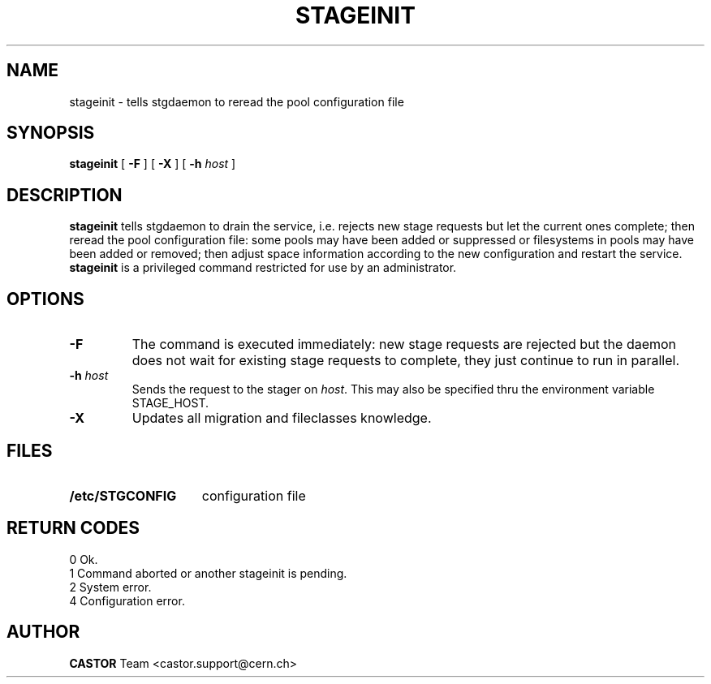 .\" @(#)$RCSfile: stageinit.man,v $ $Revision: 1.9 $ $Date: 2002/04/11 10:35:17 $ CERN IT-PDP/DM Jean-Philippe Baud
.\" Copyright (C) 1995-1999 by CERN/IT/PDP/DM
.\" All rights reserved
.\"
.TH STAGEINIT l "$Date: 2002/04/11 10:35:17 $"
.SH NAME
stageinit \- tells stgdaemon to reread the pool configuration file
.SH SYNOPSIS
.B stageinit
[
.B \-F
] [
.BI \-X
] [
.BI \-h " host"
]
.SH DESCRIPTION
.B stageinit
tells stgdaemon to drain the service, i.e. rejects new stage requests but
let the current ones complete; then reread the pool configuration file:
some pools may have been added or suppressed or filesystems in pools may
have been added or removed; then adjust space information according to the
new configuration and restart the service.
.B stageinit
is a privileged command restricted for use by an administrator.
.SH OPTIONS
.TP
.B \-F
The command is executed immediately: new stage requests are rejected but
the daemon does not wait for existing stage requests to complete,
they just continue to run in parallel.
.TP
.BI \-h " host"
Sends the request to the stager on
.IR host .
This may also be specified thru the environment variable STAGE_HOST.
.TP
.B \-X
Updates all migration and fileclasses knowledge.
.SH FILES
.TP 1.5i
.B /etc/STGCONFIG
configuration file
.SH RETURN CODES
\
.br
0	Ok.
.br
1	Command aborted or another stageinit is pending.
.br
2	System error.
.br
4	Configuration error.
.SH AUTHOR
\fBCASTOR\fP Team <castor.support@cern.ch>
